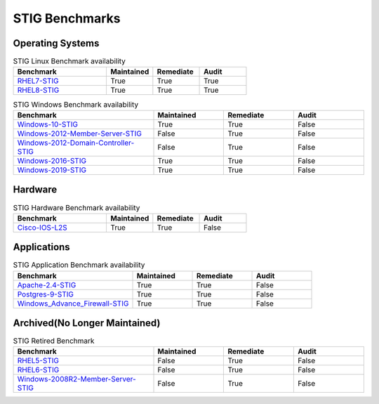 STIG Benchmarks
---------------


Operating Systems
^^^^^^^^^^^^^^^^^

.. csv-table:: STIG Linux Benchmark availability
   :header: "Benchmark", "Maintained", "Remediate", "Audit"
   :widths: 40, 20, 20, 20
  
   "RHEL7-STIG_", "True", "True", "True"
   "RHEL8-STIG_", "True", "True", "True"

.. csv-table:: STIG Windows Benchmark availability
   :header: "Benchmark", "Maintained", "Remediate", "Audit"
   :widths: 40, 20, 20, 20

   "Windows-10-STIG_", "True", "True", "False"
   "Windows-2012-Member-Server-STIG_", "False", "True", "False"
   "Windows-2012-Domain-Controller-STIG_", "False", "True", "False"
   "Windows-2016-STIG_", "True", "True", "False"
   "Windows-2019-STIG_", "True", "True", "False"

Hardware
^^^^^^^^^^^^

.. csv-table:: STIG Hardware Benchmark availability
   :header: "Benchmark", "Maintained", "Remediate", "Audit"
   :widths: 40, 20, 20, 20

   "Cisco-IOS-L2S_", "True", "True", "False"

Applications
^^^^^^^^^^^^

.. csv-table:: STIG Application Benchmark availability
   :header: "Benchmark", "Maintained", "Remediate", "Audit"
   :widths: 40, 20, 20, 20

   "Apache-2.4-STIG_", "True", "True", "False"
   "Postgres-9-STIG_", "True", "True", "False"
   "Windows_Advance_Firewall-STIG_", "True", "True", "False"

Archived(No Longer Maintained)
^^^^^^^^^^^^^^^^^^^^^^^^^^^^^^

.. csv-table:: STIG Retired Benchmark
   :header: "Benchmark", "Maintained", "Remediate", "Audit"
   :widths: 40, 20, 20, 20

   "RHEL5-STIG_", "False", "True", "False"
   "RHEL6-STIG_", "False", "True", "False"
   "Windows-2008R2-Member-Server-STIG_", "False", "True", "False"




.. _RHEL7-STIG: https://github.com/ansible-lockdown/RHEL7-STIG
.. _RHEL8-STIG: https://github.com/ansible-lockdown/RHEL8-STIG

.. _Windows-10-STIG: https://github.com/ansible-lockdown/Windows-10-STIG
.. _Windows-2012-Member-Server-STIG: https://github.com/ansible-lockdown/Windows-2012-Member-Server-STIG
.. _Windows-2012-Domain-Controller-STIG: https://github.com/ansible-lockdown/Windows-2012-Domain-Controller-STIG
.. _Windows-2016-STIG: https://github.com/ansible-lockdown/Windows-2016-STIG
.. _Windows-2019-STIG: https://github.com/ansible-lockdown/Windows-2019-STIG

.. _Cisco-IOS-L2S: https://github.com/ansible-lockdown/CISCO-IOS-L2S-STIG

.. _Apache-2.4-STIG: https://github.com/ansible-lockdown/APACHE-2.4-STIG
.. _Postgres-9-STIG: https://github.com/ansible-lockdown/POSTGRES-9-STIG
.. _Windows_Advance_Firewall-STIG: https://github.com/ansible-lockdown/WinFWADV-STIG

.. _RHEL5-STIG: https://github.com/ansible-lockdown/RHEL5-STIG
.. _RHEL6-STIG: https://github.com/ansible-lockdown/RHEL6-STIG
.. _Windows-2008R2-Member-Server-STIG: https://github.com/ansible-lockdown/Windows-2008R2-Member-Server-STIG